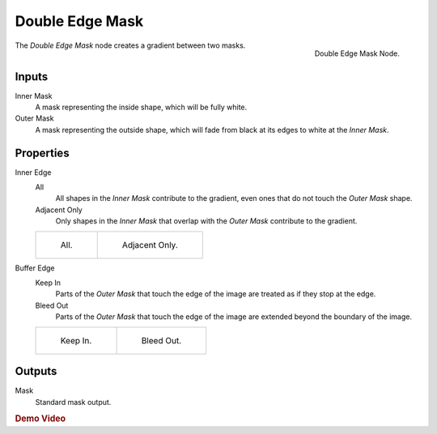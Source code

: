 
****************
Double Edge Mask
****************

.. figure:: /images/compositing_nodes_doubleedgemask.png
   :align: right
   :width: 150px

   Double Edge Mask Node.


The *Double Edge Mask* node creates a gradient between two masks.


Inputs
======

Inner Mask
   A mask representing the inside shape, which will be fully white.
Outer Mask
   A mask representing the outside shape, which will fade from black at its edges
   to white at the *Inner Mask*.


Properties
==========

Inner Edge
   All
      All shapes in the *Inner Mask* contribute to the gradient, even ones that do
      not touch the *Outer Mask* shape.
   Adjacent Only
      Only shapes in the *Inner Mask* that overlap with the *Outer Mask* contribute
      to the gradient.

   .. list-table::

      * - .. figure:: /images/compositing_nodes_double_edge_all.png

             All.

        - .. figure:: /images/compositing_nodes_double_edge_adjacent.png

             Adjacent Only.



Buffer Edge
   Keep In
      Parts of the *Outer Mask* that touch the edge of the image are treated as if
      they stop at the edge.
   Bleed Out
      Parts of the *Outer Mask* that touch the edge of the image are extended
      beyond the boundary of the image.

   .. list-table::

      * - .. figure:: /images/compositing_nodes_double_edge_in.png

             Keep In.

        - .. figure:: /images/compositing_nodes_double_edge_bleed.png

             Bleed Out.

Outputs
=======

Mask
   Standard mask output.


.. rubric:: Demo Video

.. youtube:: VcjEfoNIHZs
